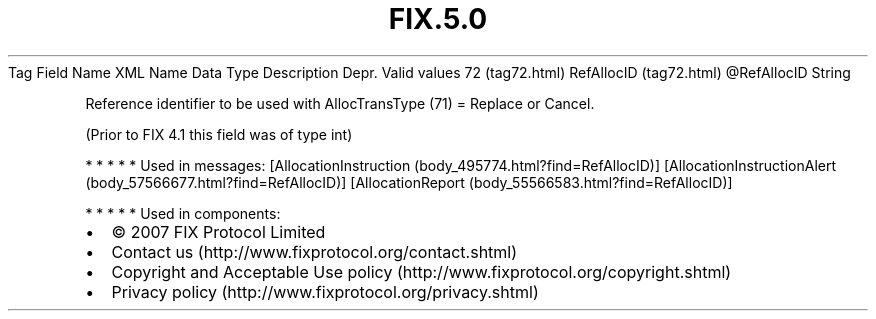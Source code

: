 .TH FIX.5.0 "" "" "Tag #72"
Tag
Field Name
XML Name
Data Type
Description
Depr.
Valid values
72 (tag72.html)
RefAllocID (tag72.html)
\@RefAllocID
String
.PP
Reference identifier to be used with AllocTransType (71) = Replace
or Cancel.
.PP
(Prior to FIX 4.1 this field was of type int)
.PP
   *   *   *   *   *
Used in messages:
[AllocationInstruction (body_495774.html?find=RefAllocID)]
[AllocationInstructionAlert (body_57566677.html?find=RefAllocID)]
[AllocationReport (body_55566583.html?find=RefAllocID)]
.PP
   *   *   *   *   *
Used in components:

.PD 0
.P
.PD

.PP
.PP
.IP \[bu] 2
© 2007 FIX Protocol Limited
.IP \[bu] 2
Contact us (http://www.fixprotocol.org/contact.shtml)
.IP \[bu] 2
Copyright and Acceptable Use policy (http://www.fixprotocol.org/copyright.shtml)
.IP \[bu] 2
Privacy policy (http://www.fixprotocol.org/privacy.shtml)
